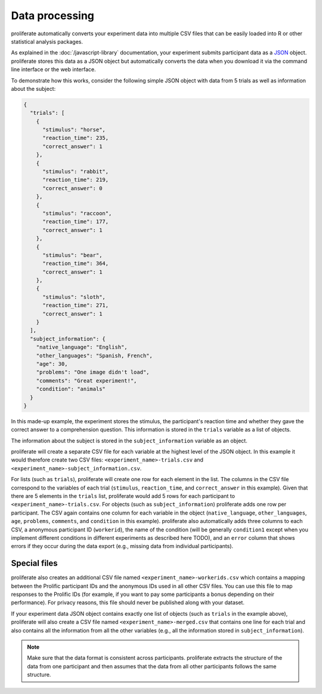 Data processing
=======================================

proliferate automatically converts your experiment data into multiple CSV files
that can be easily loaded into R or other statistical analysis packages.

As explained in the :doc:`/javascript-library` documentation, your experiment
submits participant data as a `JSON <https://www.json.org/>`_ object. proliferate
stores this data as a JSON object but automatically converts the data when you download
it via the command line interface or the web interface.

To demonstrate how this works, consider the following simple JSON object with data
from 5 trials as well as information about the subject:

.. code-block:: json

    {
      "trials": [
        {
          "stimulus": "horse",
          "reaction_time": 235,
          "correct_answer": 1
        },
        {
          "stimulus": "rabbit",
          "reaction_time": 219,
          "correct_answer": 0
        },
        {
          "stimulus": "raccoon",
          "reaction_time": 177,
          "correct_answer": 1
        },
        {
          "stimulus": "bear",
          "reaction_time": 364,
          "correct_answer": 1
        },
        {
          "stimulus": "sloth",
          "reaction_time": 271,
          "correct_answer": 1
        }
      ],
      "subject_information": {
        "native_language": "English",
        "other_languages": "Spanish, French",
        "age": 30,
        "problems": "One image didn't load",
        "comments": "Great experiment!",
        "condition": "animals"
      }
    }

In this made-up example, the experiment stores the stimulus, the participant's reaction time
and whether they gave the correct answer to a comprehension question. This information
is stored in the ``trials`` variable as a list of objects.

The information about the subject is stored in the ``subject_information`` variable as 
an object.

proliferate will create a separate CSV file for each variable at the highest level of the JSON object.
In this example it would therefore create two CSV files: ``<experiment_name>-trials.csv`` and 
``<experiment_name>-subject_information.csv``.

For lists (such as ``trials``), proliferate will create one row for each element in the list. The columns in the 
CSV file correspond to the variables of each trial (``stimulus``, ``reaction_time``, and ``correct_answer`` in this example).  
Given that there are 5 elements in the ``trials`` list, proliferate would add 5 rows for each participant 
to  ``<experiment_name>-trials.csv``. For objects (such as ``subject_information``) proliferate adds one row per participant.
The CSV again contains one column for each variable in the object (``native_language``, 
``other_languages``, ``age``, ``problems``, ``comments``, and ``condition`` in this example). 
proliferate also automatically adds three columns to each CSV, a anonymous participant ID (``workerid``),
the name of the condition (will be generally ``condition1`` except when you implement different conditions 
in different experiments as described here TODO), and an ``error`` column that shows errors if they occur 
during the data export (e.g., missing data from individual participants).

Special files
---------------

proliferate also creates an additional CSV file named ``<experiment_name>-workerids.csv``
which contains a mapping between the Prolific participant IDs and the anonymous IDs 
used in all other CSV files. You can use this file to map responses to the Prolific 
IDs (for example, if you want to pay some participants a bonus depending on their performance).
For privacy reasons, this file should never be published along with your dataset.

If your experiment data JSON object contains exactly one list of objects (such as 
``trials`` in the example above), proliferate will also create a CSV file named 
``<experiment_name>-merged.csv`` that contains one line for each trial and also 
contains all the information from all the other variables (e.g., all the 
information stored in ``subject_information``).


.. note::

   Make sure that the data format is consistent across participants. proliferate
   extracts the structure of the data from one participant and then assumes that the
   data from all other participants follows the same structure.